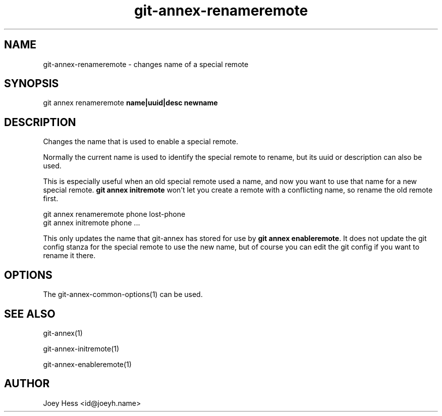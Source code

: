 .TH git-annex-renameremote 1
.SH NAME
git-annex-renameremote \- changes name of a special remote
.PP
.SH SYNOPSIS
git annex renameremote \fBname|uuid|desc newname\fP
.PP
.SH DESCRIPTION
Changes the name that is used to enable a special remote.
.PP
Normally the current name is used to identify the special remote to rename, 
but its uuid or description can also be used.
.PP
This is especially useful when an old special remote used a name, and now you
want to use that name for a new special remote. \fBgit annex initremote\fP
won't let you create a remote with a conflicting name, so rename the old
remote first.
.PP
 git annex renameremote phone lost\-phone
 git annex initremote phone ...
.PP
This only updates the name that git-annex has stored for use 
by \fBgit annex enableremote\fP. It does not update the git config stanza
for the special remote to use the new name, but of course you can edit
the git config if you want to rename it there.
.PP
.SH OPTIONS
.IP "The git-annex\-common\-options(1) can be used."
.IP
.SH SEE ALSO
git-annex(1)
.PP
git-annex\-initremote(1)
.PP
git-annex\-enableremote(1)
.PP
.SH AUTHOR
Joey Hess <id@joeyh.name>
.PP
.PP

